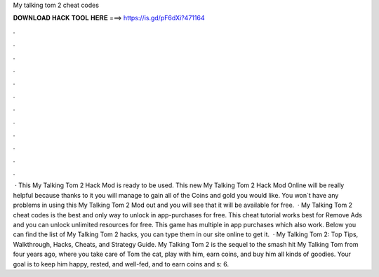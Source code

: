 My talking tom 2 cheat codes

𝐃𝐎𝐖𝐍𝐋𝐎𝐀𝐃 𝐇𝐀𝐂𝐊 𝐓𝐎𝐎𝐋 𝐇𝐄𝐑𝐄 ===> https://is.gd/pF6dXi?471164

.

.

.

.

.

.

.

.

.

.

.

.

 · This My Talking Tom 2 Hack Mod is ready to be used. This new My Talking Tom 2 Hack Mod Online will be really helpful because thanks to it you will manage to gain all of the Coins and gold you would like. You won`t have any problems in using this My Talking Tom 2 Mod out and you will see that it will be available for free.  · My Talking Tom 2 cheat codes is the best and only way to unlock in app-purchases for free. This cheat tutorial works best for Remove Ads and you can unlock unlimited resources for free. This game has multiple in app purchases which also work. Below you can find the list of My Talking Tom 2 hacks, you can type them in our site online to get it.  · My Talking Tom 2: Top Tips, Walkthrough, Hacks, Cheats, and Strategy Guide. My Talking Tom 2 is the sequel to the smash hit My Talking Tom from four years ago, where you take care of Tom the cat, play with him, earn coins, and buy him all kinds of goodies. Your goal is to keep him happy, rested, and well-fed, and to earn coins and s: 6.